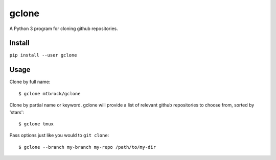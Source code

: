 gclone
======
A Python 3 program for cloning github repositories.

Install
-------
``pip install --user gclone``

Usage
-----

Clone by full name::

  $ gclone mtbrock/gclone

Clone by partial name or keyword. gclone will provide a list of relevant github
repositories to choose from, sorted by 'stars'::

  $ gclone tmux

Pass options just like you would to ``git clone``::

  $ gclone --branch my-branch my-repo /path/to/my-dir
